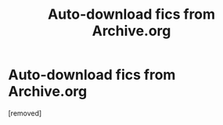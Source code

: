 #+TITLE: Auto-download fics from Archive.org

* Auto-download fics from Archive.org
:PROPERTIES:
:Author: penti01
:Score: 1
:DateUnix: 1484537689.0
:DateShort: 2017-Jan-16
:END:
[removed]

